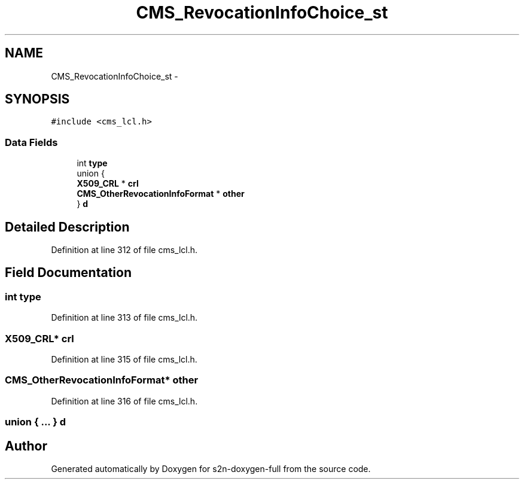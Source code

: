 .TH "CMS_RevocationInfoChoice_st" 3 "Fri Aug 19 2016" "s2n-doxygen-full" \" -*- nroff -*-
.ad l
.nh
.SH NAME
CMS_RevocationInfoChoice_st \- 
.SH SYNOPSIS
.br
.PP
.PP
\fC#include <cms_lcl\&.h>\fP
.SS "Data Fields"

.in +1c
.ti -1c
.RI "int \fBtype\fP"
.br
.ti -1c
.RI "union {"
.br
.ti -1c
.RI "   \fBX509_CRL\fP * \fBcrl\fP"
.br
.ti -1c
.RI "   \fBCMS_OtherRevocationInfoFormat\fP * \fBother\fP"
.br
.ti -1c
.RI "} \fBd\fP"
.br
.in -1c
.SH "Detailed Description"
.PP 
Definition at line 312 of file cms_lcl\&.h\&.
.SH "Field Documentation"
.PP 
.SS "int type"

.PP
Definition at line 313 of file cms_lcl\&.h\&.
.SS "\fBX509_CRL\fP* crl"

.PP
Definition at line 315 of file cms_lcl\&.h\&.
.SS "\fBCMS_OtherRevocationInfoFormat\fP* other"

.PP
Definition at line 316 of file cms_lcl\&.h\&.
.SS "union { \&.\&.\&. }   d"


.SH "Author"
.PP 
Generated automatically by Doxygen for s2n-doxygen-full from the source code\&.
